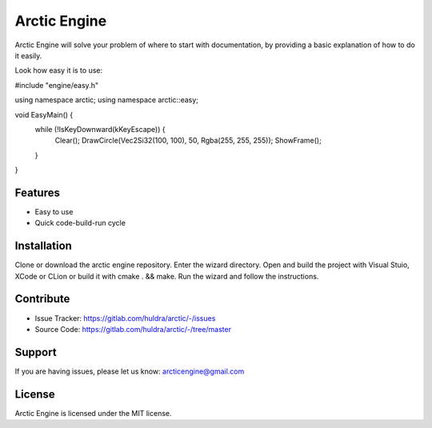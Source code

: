 Arctic Engine
=============

Arctic Engine will solve your problem of where to start with documentation,
by providing a basic explanation of how to do it easily.

Look how easy it is to use:

#include "engine/easy.h"

using namespace arctic;
using namespace arctic::easy;

void EasyMain() {
  while (!IsKeyDownward(kKeyEscape)) {
    Clear();
    DrawCircle(Vec2Si32(100, 100), 50, Rgba(255, 255, 255));
    ShowFrame();
  }
}

Features
--------

- Easy to use
- Quick code-build-run cycle

Installation
------------

Clone or download the arctic engine repository. Enter the wizard directory. Open and build the project with Visual Stuio, XCode or CLion or build it with cmake . && make.
Run the wizard and follow the instructions.

Contribute
----------

- Issue Tracker: https://gitlab.com/huldra/arctic/-/issues
- Source Code: https://gitlab.com/huldra/arctic/-/tree/master

Support
-------

If you are having issues, please let us know: arcticengine@gmail.com

License
-------

Arctic Engine is licensed under the MIT license.
